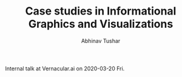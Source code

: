 #+TITLE: Case studies in Informational Graphics and Visualizations
#+AUTHOR: Abhinav Tushar

Internal talk at Vernacular.ai on 2020-03-20 Fri.
